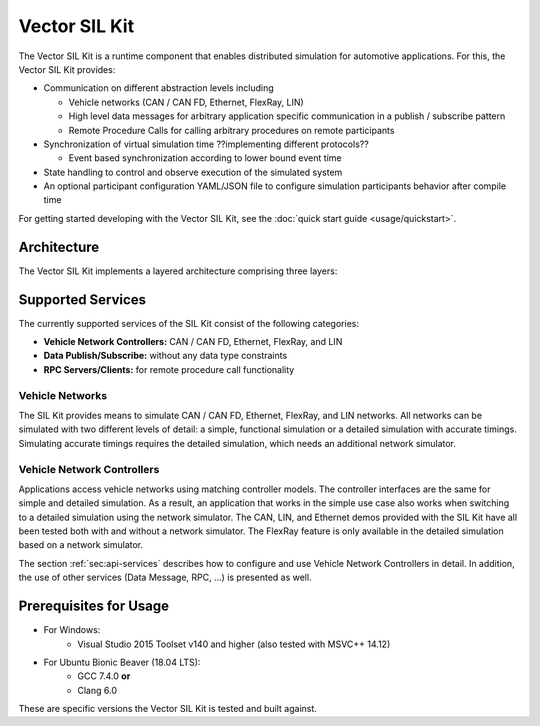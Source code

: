 =============================================
Vector SIL Kit
=============================================

The Vector SIL Kit is a runtime component that enables distributed simulation for
automotive applications. For this, the Vector SIL Kit provides:

* Communication on different abstraction levels including

  * Vehicle networks (CAN / CAN FD, Ethernet, FlexRay, LIN)
  * High level data messages for arbitrary application specific communication in a publish / subscribe pattern
  * Remote Procedure Calls for calling arbitrary procedures on remote participants

* Synchronization of virtual simulation time ??implementing different protocols??

  * Event based synchronization according to lower bound event time

* State handling to control and observe execution of the simulated system
* An optional participant configuration YAML/JSON file to configure simulation participants behavior after
  compile time


For getting started developing with the Vector SIL Kit, see the :doc:`quick start guide <usage/quickstart>`.

Architecture
----------------------------

The Vector SIL Kit implements a layered architecture comprising three layers:

.. figure:: _static/SilKitArchitecture.svg
    :align: center

Supported Services
------------------

The currently supported services of the SIL Kit consist of the following categories:

* **Vehicle Network Controllers:** CAN / CAN FD, Ethernet, FlexRay, and LIN
* **Data Publish/Subscribe:** without any data type constraints
* **RPC Servers/Clients:** for remote procedure call functionality

Vehicle Networks
~~~~~~~~~~~~~~~~

The SIL Kit provides means to simulate CAN / CAN FD, Ethernet, FlexRay, and LIN networks.
All networks can be simulated with two different levels of detail: a simple, functional simulation
or a detailed simulation with accurate timings. Simulating accurate timings requires the detailed simulation, which  
needs an additional network simulator.

Vehicle Network Controllers
~~~~~~~~~~~~~~~~~~~~~~~~~~~

Applications access vehicle networks using matching controller models. The
controller interfaces are the same for simple and detailed simulation. As a result,
an application that works in the simple use case also works when switching to
a detailed simulation using the network simulator. The CAN, LIN, and Ethernet demos 
provided with the SIL Kit have all been tested both with and without a network simulator. 
The FlexRay feature is only available in the detailed simulation based on a network simulator.

The section :ref:`sec:api-services` describes how to configure and use Vehicle Network Controllers in detail. 
In addition, the use of other services (Data Message, RPC, ...) is presented as well.


Prerequisites for Usage
---------------------------

* For Windows:
    * Visual Studio 2015 Toolset v140 and higher (also tested with MSVC++ 14.12)
* For Ubuntu Bionic Beaver (18.04 LTS):
    * GCC 7.4.0 **or**
    * Clang 6.0

These are specific versions the Vector SIL Kit is tested and built against.
